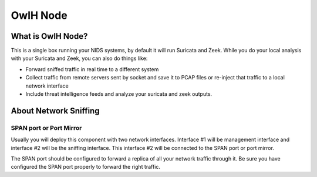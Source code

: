 OwlH Node
=========


What is OwlH Node?
------------------

This is a single box running your NIDS systems, by default it will run Suricata and Zeek.
While you do your local analysis with your Suricata and Zeek, you can also do things like:

* Forward sniffed traffic in real time to a different system 
* Collect traffic from remote servers sent by socket and save it to PCAP files or re-inject that traffic to a local network interface
* Include threat intelligence feeds and analyze your suricata and zeek outputs. 

About Network Sniffing
----------------------

SPAN port or Port Mirror
^^^^^^^^^^^^^^^^^^^^^^^^

Usually you will deploy this component with two network interfaces. Interface #1 will be management interface and interface #2 will be the sniffing interface. This interface #2 will be connected to the SPAN port or port mirror. 

The SPAN port should be configured to forward a replica of all your network traffic through it. Be sure you have configured the SPAN port properly to forward the right traffic.





